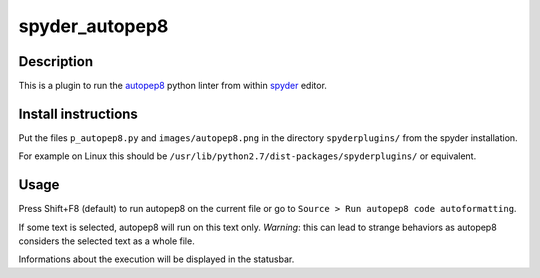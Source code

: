 spyder_autopep8
===============

Description
-----------

This is a plugin to run the `autopep8 <https://pypi.python.org/pypi/autopep8>`_ python linter from within `spyder <https://code.google.com/p/spyderlib/>`_ editor.

Install instructions
--------------------

Put the files ``p_autopep8.py`` and ``images/autopep8.png`` in the directory ``spyderplugins/`` from the spyder installation.

For example on Linux this should be ``/usr/lib/python2.7/dist-packages/spyderplugins/`` or equivalent.

Usage
-----

Press Shift+F8 (default) to run autopep8 on the current file or go to ``Source > Run autopep8 code autoformatting``.

If some text is selected, autopep8 will run on this text only. *Warning*: this can lead to strange behaviors as autopep8 considers the selected text as a whole file.

Informations about the execution will be displayed in the statusbar.
